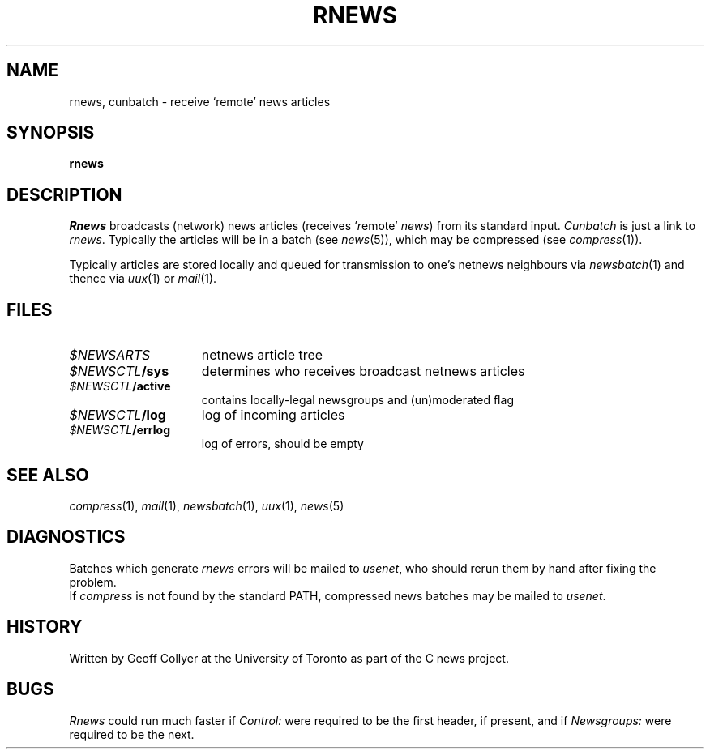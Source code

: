 .TH RNEWS 1 Usenet "Public Domain"
.DA 22 Aug 1987
.SH NAME
rnews, cunbatch \- receive `remote' news articles
.SH SYNOPSIS
.B rnews
.SH DESCRIPTION
.I Rnews
broadcasts (network) news articles
(receives `\fIr\fPemote'
.IR news )
from its standard input.
.I Cunbatch
is just a link to
.IR rnews .
Typically the articles will be in a batch
(see
.IR news (5)),
which may be compressed
(see
.IR compress (1)).
.PP
Typically articles are stored locally
and queued for transmission to one's netnews neighbours via
.IR newsbatch (1)
and thence via
.IR uux (1)
or
.IR mail (1).
.SH FILES
.PD 0
.TP 1.5i
.I $NEWSARTS
netnews article tree
.TP 1.5i
.IB $NEWSCTL /sys
determines who receives broadcast netnews articles
.TP 1.5i
.IB $NEWSCTL /active
contains locally-legal newsgroups and (un)moderated flag
.TP 1.5i
.IB $NEWSCTL /log
log of incoming articles
.TP 1.5i
.IB $NEWSCTL /errlog
log of errors, should be empty
.PD
.SH "SEE ALSO"
.IR compress (1),
.IR mail (1),
.IR newsbatch (1),
.IR uux (1),
.IR news (5)
.SH DIAGNOSTICS
Batches which generate
.I rnews
errors will be mailed to
.IR usenet ,
who should rerun them by hand after fixing the problem.
.br
If
.I compress
is not found by the standard PATH,
compressed news batches may be mailed to
.IR usenet .
.SH HISTORY
Written by Geoff Collyer
at the University of Toronto
as part of the C news project.
.SH BUGS
.I Rnews
could run much faster if
.I Control:
were required to be the first header,
if present,
and if
.I Newsgroups:
were required to be the next.
